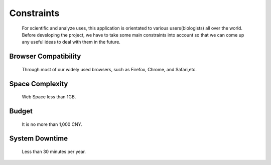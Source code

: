 Constraints
===========
    For scientific and analyze uses, this application is orientated to various 
    users(biologists) all over the world. Before developing the project, we have 
    to take some main constraints into account so that we can come up any useful ideas
    to deal with them in the future. 

Browser Compatibility
---------------------
    Through most of our widely used browsers, such as Firefox, Chrome, and Safari,etc.

Space Complexity
----------------
    Web Space less than 1GB.

Budget
------
    It is no more than 1,000 CNY.

System Downtime
---------------
    Less than 30 minutes per year.